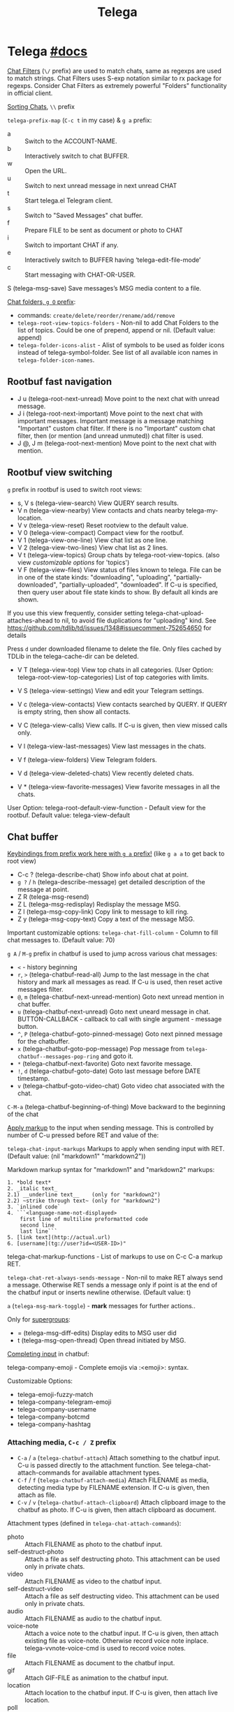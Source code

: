 #+TITLE: Telega

* Telega [[https://zevlg.github.io/telega.el/][#docs]]
_Chat Filters_ (~\/~ prefix) are used to match chats, same as regexps are used to
match strings. Chat Filters uses S-exp notation similar to rx package for
regexps. Consider Chat Filters as extremely powerful "Folders" functionality in
official client.

_Sorting Chats_, ~\\~ prefix

=telega-prefix-map= (~C-c t~ in my case) & ~g a~ prefix:
- a :: Switch to the ACCOUNT-NAME.
- b :: Interactively switch to chat BUFFER.
- w :: Open the URL.
- u :: Switch to next unread message in next unread CHAT
- t :: Start telega.el Telegram client.
- s :: Switch to "Saved Messages" chat buffer.
- f :: Prepare FILE to be sent as document or photo to CHAT
- i :: Switch to important CHAT if any.
- e :: Interactively switch to BUFFER having ‘telega-edit-file-mode’
- c :: Start messaging with CHAT-OR-USER.

S (telega-msg-save) Save messages’s MSG media content to a file.

_Chat folders, ~g O~ prefix_:
- commands: ~create/delete/reorder/rename/add/remove~
- =telega-root-view-topics-folders= - Non-nil to add Chat Folders to the list of
  topics. Could be one of prepend, append or nil. (Default value: append)
- =telega-folder-icons-alist= - Alist of symbols to be used as folder icons
  instead of telega-symbol-folder. See list of all available icon names in
  =telega-folder-icon-names=.

** Rootbuf fast navigation
- J u (telega-root-next-unread) Move point to the next chat with unread message.
- J i (telega-root-next-important) Move point to the next chat with important
  messages. Important message is a message matching "Important" custom chat
  filter. If there is no "Important" custom chat filter, then (or mention (and
  unread unmuted)) chat filter is used.
- J @, J m (telega-root-next-mention) Move point to the next chat with mention.

** Rootbuf view switching
~g~ prefix in rootbuf is used to switch root views:

- s, V s (telega-view-search) View QUERY search results.
- V n (telega-view-nearby) View contacts and chats nearby telega-my-location.
- V v (telega-view-reset) Reset rootview to the default value.
- V 0 (telega-view-compact) Compact view for the rootbuf.
- V 1 (telega-view-one-line) View chat list as one line.
- V 2 (telega-view-two-lines) View chat list as 2 lines.
- V t (telega-view-topics) Group chats by telega-root-view-topics. (also view
  /customizable options/ for 'topics')
- V F (telega-view-files) View status of files known to telega. File can be in
  one of the state kinds: "downloading", "uploading", "partially-downloaded",
  "partially-uploaded", "downloaded". If C-u is specified, then query user about
  file state kinds to show. By default all kinds are shown.

If you use this view frequently, consider setting
telega-chat-upload-attaches-ahead to nil, to avoid file duplications for
"uploading" kind. See
https://github.com/tdlib/td/issues/1348#issuecomment-752654650 for details

Press ~d~ under downloaded filename to delete the file. Only files cached by TDLib
in the telega-cache-dir can be deleted.

- V T (telega-view-top) View top chats in all categories. (User Option:
  telega-root-view-top-categories) List of top categories with limits.

- V S (telega-view-settings) View and edit your Telegram settings.
- V c (telega-view-contacts) View contacts searched by QUERY. If QUERY is empty string, then show all contacts.
- V C (telega-view-calls) View calls. If C-u is given, then view missed calls only.
- V l (telega-view-last-messages) View last messages in the chats.
- V f (telega-view-folders) View Telegram folders.
- V d (telega-view-deleted-chats) View recently deleted chats.
- V * (telega-view-favorite-messages) View favorite messages in all the chats.

User Option: telega-root-default-view-function - Default view for the rootbuf. Default value: telega-view-default

** Chat buffer
_Keybindings from prefix work here with ~g a~ prefix!_ (like ~g a a~ to get back to
root view)

- C-c ? (telega-describe-chat) Show info about chat at point.
- ~g ?~ / ~h~ (telega-describe-message) get detailed description of the message
  at point.
- Z R (telega-msg-resend)
- Z L (telega-msg-redisplay) Redisplay the message MSG.
- Z l (telega-msg-copy-link) Copy link to message to kill ring.
- Z y (telega-msg-copy-text) Copy a text of the message MSG.

Important customizable options:
=telega-chat-fill-column= - Column to fill chat messages to. (Default value: 70)

~g A~ / ~M-g~ prefix in chatbuf is used to jump across various chat messages:
- ~<~ - history beginning
- ~r~, ~>~ (telega-chatbuf-read-all) Jump to the last message in the chat history
  and mark all messages as read. If C-u is used, then reset active messages
  filter.
- ~@~, ~m~ (telega-chatbuf-next-unread-mention) Goto next unread mention in chat
  buffer.
- ~u~ (telega-chatbuf-next-unread) Goto next uneard message in chat.
  BUTTON-CALLBACK - callback to call with single argument - message button.
- ~^~, ~P~ (telega-chatbuf-goto-pinned-message) Goto next pinned message for the
  chatbuffer.
- ~x~ (telega-chatbuf-goto-pop-message) Pop message from
  =telega-chatbuf--messages-pop-ring= and goto it.
- ~*~ (telega-chatbuf-next-favorite) Goto next favorite message.
- ~!~, ~d~ (telega-chatbuf-goto-date) Goto last message before DATE timestamp.
- ~v~ (telega-chatbuf-goto-video-chat) Goto video chat associated with the chat.

~C-M-a~ (telega-chatbuf-beginning-of-thing) Move backward to the beginning of the
chat

_Apply markup_ to the input when sending message. This is controlled by
number of C-u pressed before RET and value of the:

=telega-chat-input-markups= Markups to apply when sending input with RET. (Default
value: (nil "markdown1" "markdown2"))

Markdown markup syntax for "markdown1" and "markdown2" markups:
#+begin_src
1. *bold text*
2. _italic text_
2.1) __underline text__    (only for "markdown2")
2.2) ~strike through text~ (only for "markdown2")
3. `inlined code`
4. ```<language-name-not-displayed>
    first line of multiline preformatted code
    second line
    last line```
5. [link text](http://actual.url)
6. [username](tg://user?id=<USER-ID>)"
#+end_src

telega-chat-markup-functions - List of markups to use on C-c C-a markup RET.

=telega-chat-ret-always-sends-message= - Non-nil to make RET always send a
message. Otherwise RET sends a message only if point is at the end of the
chatbuf input or inserts newline otherwise. (Default value: t)

~a~ (=telega-msg-mark-toggle=) - *mark* messages for further actions..

Only for _supergroups_:
- = (telega-msg-diff-edits) Display edits to MSG user did
- t (telega-msg-open-thread) Open thread initiated by MSG.

_Completing input_ in chatbuf:

telega-company-emoji - Complete emojis via :<emoji>: syntax.

Customizable Options:
- telega-emoji-fuzzy-match
- telega-company-telegram-emoji
- telega-company-username
- telega-company-botcmd
- telega-company-hashtag

*** Attaching media, ~C-c / Z~ prefix
- ~C-a~ / ~a~ (=telega-chatbuf-attach=) Attach something to the chatbuf input. C-u is
  passed directly to the attachment function. See telega-chat-attach-commands
  for available attachment types.
- ~C-f~ / ~f~ (=telega-chatbuf-attach-media=) Attach FILENAME as media, detecting media
  type by FILENAME extension. If C-u is given, then attach as file.
- ~C-v~ / ~v~ (=telega-chatbuf-attach-clipboard=) Attach clipboard image to the chatbuf as
  photo. If C-u is given, then attach clipboard as document.

Attachment types (defined in =telega-chat-attach-commands=):
- photo :: Attach FILENAME as photo to the chatbuf input.
- self-destruct-photo :: Attach a file as self destructing photo. This
  attachment can be used only in private chats.
- video :: Attach FILENAME as video to the chatbuf input.
- self-destruct-video :: Attach a file as self destructing video. This
  attachment can be used only in private chats.
- audio :: Attach FILENAME as audio to the chatbuf input.
- voice-note :: Attach a voice note to the chatbuf input. If C-u is given, then
  attach existing file as voice-note. Otherwise record voice note inplace.
  telega-vvnote-voice-cmd is used to record voice notes.
- file :: Attach FILENAME as document to the chatbuf input.
- gif :: Attach GIF-FILE as animation to the chatbuf input.
- location :: Attach location to the chatbuf input. If C-u is given, then attach
  live location.
- poll :: Attach poll to the chatbuf input. Can be used only in group chats.
  QUESTION - Title of the poll. ANONYMOUS-P - Non-nil to create anonymous poll.
  ALLOW-MULTIPLE-ANSWERS-P - Non-nil to allow multiple answers. OPTIONS - List
  of strings representing poll options.
- contact :: Attach CONTACT user to the chatbuf input.
- screenshot :: Attach screenshot to the chatbuf input. If numeric prefix arg N
  is given, then take screenshot in N seconds. If C-u is given, then take
  screenshot of the screen area. Multiple C-u increases delay before taking
  screenshot of the area. Uses telega-screenshot-function to take a screenshot.
- clipboard :: Attach clipboard image to the chatbuf as photo. If C-u is given,
  then attach clipboard as document.
- markup :: Attach MARKUP-TEXT using MARKUP-NAME into chatbuf. Using this type
  of attachment it is possible to intermix multiple markups in the chatbuf
  input. Markups are defined in the telega-chat-markup-functions user option.
- scheduled :: Mark content as scheduled. Send following message at TIMESTAMP.
  If C-u is given and chat is private and online status of the corresponding
  user is known, then send message when user gets online.
- disable-notification :: Toggle disable-notification chat option for the
  subsequent chatbuf input. Use this attachment to disable/enable notification
  on the receiver side.
- enable-notification :: Toggle disable-notification chat option for the
  subsequent chatbuf input. Use this attachment to disable/enable notification
  on the receiver side.
- disable-webpage-preview :: Disable webpage preview for the following text
  message.
- code :: Interactively attach a code of the LANGUAGE into chatbuf input. For
  non-interactive code attach, use telega-mnz--chatbuf-attach-internal.
- Special :: attachment types are disable-webpage-preview, scheduled,
  disable-notification or enable-notification. They do not attach anything, but
  changes options on how to send the message. Use scheduled to schedule
  messages, disable-notification or enable-notification to trigger notification
  on receiver side and disable-webpage-preview to disable rich web page previews
  for URLs in the message text.

*** Replying and editing messages
- r (telega-msg-reply) to reply
- i (telega-msg-edit) accepts C-u prefix to edit message as-is without using
  markup attachment with markup name specified in this option.
- C-c C-k - cancel. With C-u prefix chatbuf's input is also canceled.
- M-n/p (telega-chatbuf-edit-next/prev) Edit message sent next/prev to currently
  editing. It is possible to edit message with markup text inside -
  =telega-msg-edit-markup-spec=

*** Forwarding messages
- R - telega-msg-forward-marked-or-at-point
- F - telega-msg-forward-marked-or-at-point-to-multiple-chats

_Options_ how you can affect the way a message is forwarded:
- ~C-u R~ - forward a message copy, it will look like you sent a message.
- ~C-u C-u R~ - forward a message copy deleting or replacing caption it has. Use
  this to forward media message with your own caption.

*** Deleting messages
- ~d d~, ~D~ - telega-msg-delete-marked-or-at-point
- ~B~ / ~d s~ (telega-msg-ban-sender) - _ban/report_ message sender (and delete all
  messages from this sender in the chat) when cursor is under the message.

telega can keep deleted messages visible until chatbuf is killed.
=telega-chat-show-deleted-messages-for= - Chat Filter for chats where to show
deleted messages in chatbuf. (Default value: nil)

For _example_, to show deleted messages in all chats except for "Saved Messages",
use next: ~(setq telega-chat-show-deleted-messages-for '(not saved-messages))~

*** Scheduling messages and reminders
C-c C-a scheduled RET, select date and time to schedule message at, type text of
a message and send it as always.

Message scheduled in "Saved Messages" chat is called _reminder_.

Whenever a scheduled message or reminder is sent, you get a special notification
marked with a 📅, so you don't get caught off-guard by messages you planned in
the past.

*** Navigating previous input
You can navigate your previous chatbuf input using commands:
- ~M-p~ (=telega-chatbuf-edit-prev=) Edit previously sent message. If C-u is given,
  then just copy last sent message.
- ~M-n~ (=telega-chatbuf-edit-next=) Edit message sent next to currently editing. If
  WITHOUT-AUX is specified with C-u, then instead of editing, just pop
  previously sent message as input.
- ~M-r~ (=telega-chatbuf-input-search=) Search for REGEX in chat input history.

While _searching input_, you can use M-p (telega-chatbuf--input-search-input-prev)
and M-n (telega-chatbuf--input-search-input-next) to cycle chatbuf input ring.

*** Sending messages via bots
If chatbuf input starts with @<botname> <query> and mentioned bot support inline
mode, then pressing TAB (telega-chatbuf-complete-or-next-link) will pop a
special buffer with the inline results to the bot inline <query>, you can use
these results to send a message via bot. Some useful bots with inline mode
support are:

- @gif To search and send animations
- @pic, @bing To search and send pictures
- @vid To search and send videos on YouTube
- @foursquare - To find and send places around the world
- etc

To find out is some bot supports inline mode or not, enter @<botname><SPC> in
chatbuf input and press TAB (telega-chatbuf-complete-or-next-link). If momentary
help is displayed, then this bot supports inline mode.

Customizable options for inline bots:
- =telega-known-inline-bots= - List of known bots for everyday use. (Default
  value: ("@gif" "@youtube" "@pic"))
- =telega-inline-query-window-select= - Non-nil to select window with inline
  query results. (Default value: t)

*** Filtering chat messages a.k.a. Shared Media
Message filtering means to show only some messages matching filter. Available
message filters are: scheduled, search, by-sender, hashtag, photo, photo-video,
url, doc, file, gif, audio, video, voice-note, video-note, voice-video-note,
chat-photo, call, missed-call, mention, unread-mention, failed-to-send, pinned.

Chatbuf uses next _bindings_ for message filtering:
- ~C-c /~ (telega-chatbuf-filter) Enable chat message filtering MSG-FILTER.
- ~_~, ~C-c C-c~ (telega-chatbuf-filter-cancel) Cancel any message filtering. If point
  is at some message, then keep point on this message after reseting.
- ~C-c C-r/s~ (telega-chatbuf-filter-search) Interactively search for
  messages in chatbuf. If C-u is given, then search for QUERY sent by some chat
  member, member name is queried.

*** Opening files using external programs
Document messages in Telegram has attached file in the message. You can use
=org-open-file= function for this. Behaviour is controlled by:

=telega-open-file-function= - Function to use to open files associated with
messages. Called with single argument - filename to open. Could be used to open
files in external programs. Set it to org-open-file to use Org mode to open
files. (Default value: find-file)

Setup to open some files in external applications might look like:
#+begin_src emacs-lisp
;; ("\\.pdf\\'" . default) is already member in `org-file-apps'
;; Use "xdg-open" to open files by default
(setcdr (assq t org-file-apps-gnu) 'browse-url-xdg-open)

(setq telega-open-file-function 'org-open-file)
#+end_src

If you also want to open non-document messages as file using
=telega-open-file-function= consider:

=telega-open-message-as-file= - List of message types to open as file using
telega-open-file-function. Supported message types are: photo, video, audio,
video-note, voice-note, animation. Document messages are always opens as file.
(Default value: nil)

Open urls using custom functions:

=telega-browse-url-alist= - Alist of custom url browse functions. Each element is
in form: (PREDICATE-OR-REGEX . FUNCTION). (Default value: nil)

*** Client side messages ignoring
In official telegram clients all messages in group chats are displayed even if
message has been sent by blocked sender (user or chat). telega has client side
message ignoring feature implemented. Ignoring messages can be done by adding
function into telega-msg-ignore-predicates. This function must accept single
argument - message, and return non-nil if messages should be ignored. For
example, to ignore messages from particular user with id=12345 you could add
next code:

#+begin_src emacs-lisp
(defun my-telega-ignore-12345-user (msg)
  (let ((sender (telega-msg-sender msg)))
    (and (telega-user-p sender)
       (= (plist-get sender :id) 12345))))

(add-hook 'telega-msg-ignore-predicates 'my-telega-ignore-12345-user)
#+end_src

Or to ignore messages from blocked senders (users or chats), just add:

: (add-hook 'telega-msg-ignore-predicates 'telega-msg-from-blocked-sender-p)

To view recently ignored messages use M-x telega-ignored-messages RET command.

*** Favorite messages
=telega-symbol-favorite= - Symbol to use for favorite messages, bookmarks.
(Default value: "🔖")

- ~s~ (telega-msg-favorite-toggle) - toggle message at point being favorite
- ~g A *~ (telega-chatbuf-next-favorite) - Goto next favorite message.
- ~v *~ (telega-view-favorite-messages) while in the root buffer - enable
  "Favorite Messages" Root View, to view all favorite messages in all chats,
** Calls & voice messages
telega-chat-call (no kbd) - Call to the user associated with the given private
CHAT.

Other voice call comands
- (telega-voip-accept) - Accept last incoming CALL.
- (telega-voip-buffer-show) - Show callbuf for the CALL.
- (telega-voip-discard) - Discard the CALL.

_Voice messages_:
- 0 (telega-msg--vvnote-stop) Stop playing media message.
- 1..9 (telega-msg--vvnote-rewind-part) Rewind to the N’s 10 part of the message dur...
- x (telega-msg--vvnote-play-speed-toggle) Toggle playback speed for the media message.
- > / . (telega-msg--vvnote-rewind-10-forward) Rewind 10 seconds forward.
- < / , (telega-msg--vvnote-rewind-10-backward) Rewind 10 seconds backward.

